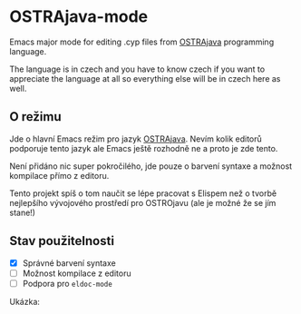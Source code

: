 * OSTRAjava-mode

Emacs major mode for editing .cyp files from [[https://github.com/tkohout/OSTRAJava][OSTRAjava]] programming language.

The language is in czech and you have to know czech if you want to appreciate the language at all so everything else will be in
czech here as well.

** O režimu

Jde o hlavní Emacs režim pro jazyk [[https://github.com/tkohout/OSTRAJava][OSTRAjava]]. Nevím kolik editorů podporuje tento jazyk ale Emacs ještě rozhodně ne a proto je zde
tento.

Není přidáno nic super pokročilého, jde pouze o barvení syntaxe a možnost kompilace přímo z editoru.

Tento projekt spíš o tom naučit se lépe pracovat s Elispem než o tvorbě nejlepšího vývojového prostředí pro OSTROjavu (ale je
možné že se jím stane!)

** Stav použitelnosti

- [X] Správné barvení syntaxe
- [ ] Možnost kompilace z editoru
- [ ] Podpora pro ~eldoc-mode~

Ukázka:
[[file:res/barvy.png]]
